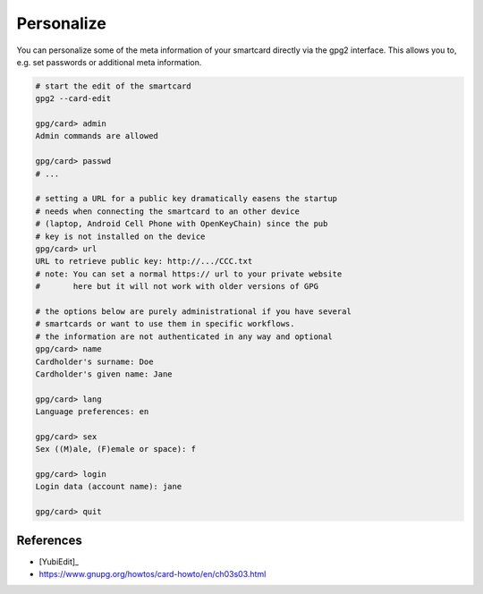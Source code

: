 .. _smartcard-personalize:

Personalize
===========

You can personalize some of the meta information of your smartcard directly via the gpg2 interface.
This allows you to, e.g. set passwords or additional meta information.

.. code:: bash

   # start the edit of the smartcard
   gpg2 --card-edit

   gpg/card> admin
   Admin commands are allowed

   gpg/card> passwd
   # ...

   # setting a URL for a public key dramatically easens the startup
   # needs when connecting the smartcard to an other device
   # (laptop, Android Cell Phone with OpenKeyChain) since the pub
   # key is not installed on the device
   gpg/card> url
   URL to retrieve public key: http://.../CCC.txt
   # note: You can set a normal https:// url to your private website
   #       here but it will not work with older versions of GPG

   # the options below are purely administrational if you have several
   # smartcards or want to use them in specific workflows.
   # the information are not authenticated in any way and optional
   gpg/card> name
   Cardholder's surname: Doe
   Cardholder's given name: Jane

   gpg/card> lang
   Language preferences: en

   gpg/card> sex
   Sex ((M)ale, (F)emale or space): f

   gpg/card> login
   Login data (account name): jane

   gpg/card> quit

References
""""""""""

* [YubiEdit]_
* https://www.gnupg.org/howtos/card-howto/en/ch03s03.html
